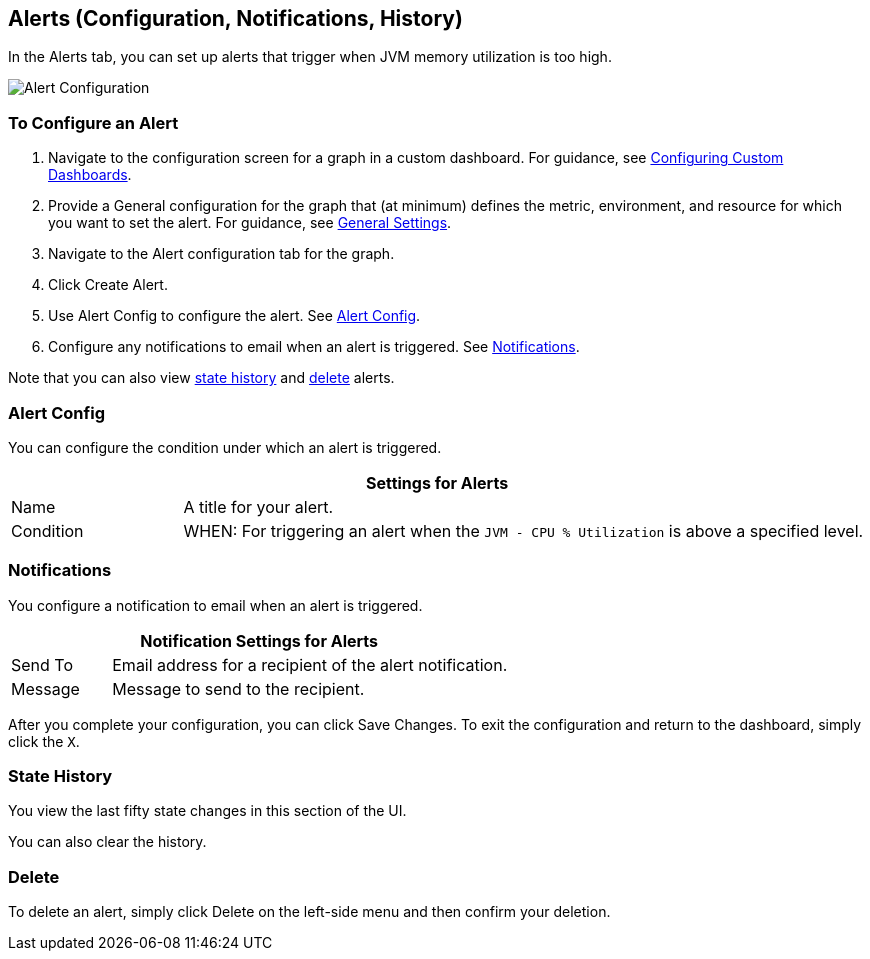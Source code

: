 //INCLUDED IN GRAPH CONFIG FILE
[[alerts_config]]
== Alerts (Configuration, Notifications, History)

In the Alerts tab, you can set up alerts that trigger when JVM memory utilization is too high.

////
TODO_FUTURE?
You can create, configure, delete, test, and send alerts to people who need to see them. The rules you configure trigger alerts when conditions reach a specified threshold value, for example: *TODO_FUTURE?*  You can also get the history of an alert.
////

image::graph-alert-config.png[Alert Configuration]

=== To Configure an Alert

. Navigate to the configuration screen for a graph in a custom dashboard. For guidance, see link:dashboard-custom-config[Configuring Custom Dashboards].
. Provide a General configuration for the graph that (at minimum) defines the metric, environment, and resource for which you want to set the alert. For guidance, see link:dashboard-custom-config-graph#general_settings[General Settings].
. Navigate to the Alert configuration tab for the graph.
. Click Create Alert.
. Use Alert Config to configure the alert. See <<alert_config, Alert Config>>.
. Configure any notifications to email when an alert is triggered. See <<notifications, Notifications>>.

Note that you can also view <<state_history, state history>> and <<delete_alert, delete>> alerts.

[[alert_config]]
=== Alert Config

You can configure the condition under which an alert is triggered.

[%header,cols="1,4"]
|===
2+| Settings for Alerts
| Name | A title for your alert.
| Condition | WHEN: For triggering an alert when the `JVM - CPU % Utilization` is above a specified level.
|===

////
TODO _FUTURE?
.Alert Config
[%header,cols="1,4"]
|===

| Name | A title for your alert.
| Evaluate Every | Interval at which to poll for an alert, for example, every sixty seconds (`60s`).
| Conditions a|
* WHEN: `min()`, `max()`, `sum()`, `count()`, `last()`, `median()`, `diff()`, `percent_diff()`, `count_non_null()`
* OF: Example: `query(A, 5m, now)`
* IS ABOVE or *TODO for other relationships*
* If No Data or All Values Are Null SET STATE TO `Alerting`, `No Data`, `Keep Last State`, or `Ok`.
* If Execution Error or Timeout SET STATE TO `Alerting` or `Keep Last State`
| Test Rule |
|===
////

[[notifications]]
=== Notifications

You configure a notification to email when an alert is triggered.

[%header,cols="1,4"]
|===
2+| Notification Settings for Alerts
| Send To | Email address for a recipient of the alert notification.
| Message | Message to send to the recipient.
|===

After you complete your configuration, you can click Save Changes. To exit the configuration and return to the dashboard, simply click the `X`.

[[state_history]]
=== State History

You view the last fifty state changes in this section of the UI.

You can also clear the history.

[[delete_alert]]
=== Delete

To delete an alert, simply click Delete on the left-side menu and then confirm your deletion.
